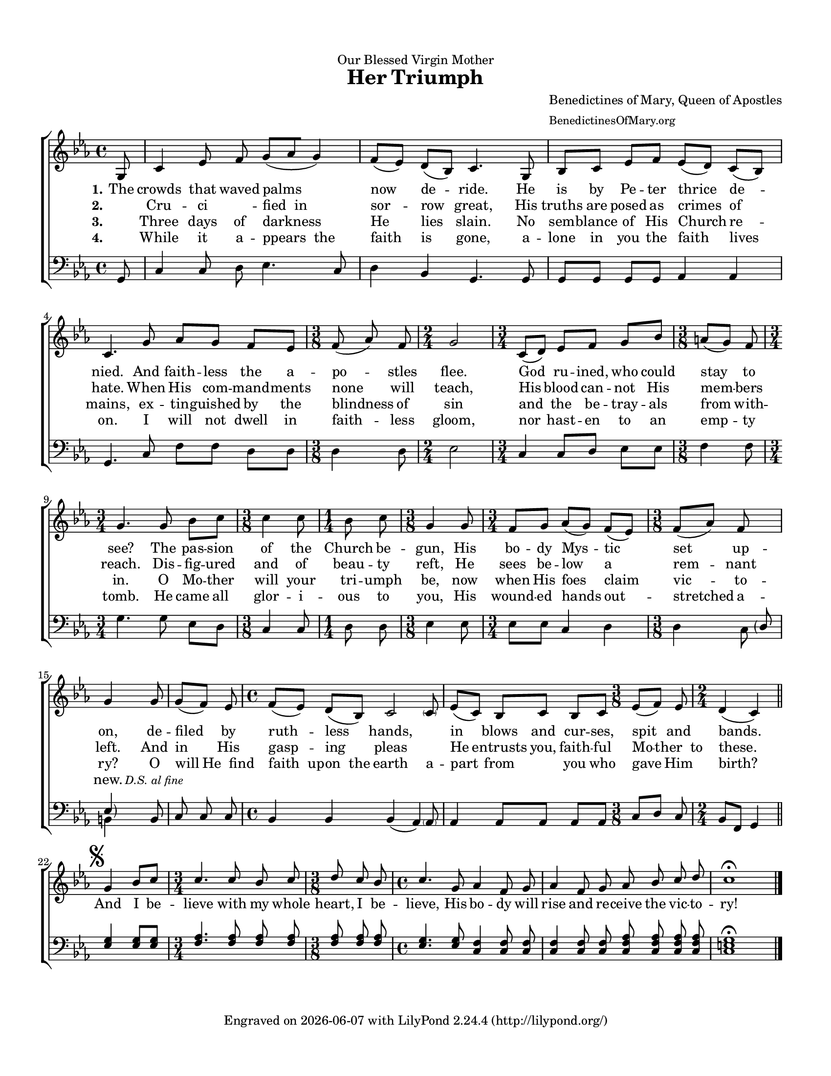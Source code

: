 % A.M.D.G.

\version "2.24.0"
\language "english"

#(set-default-paper-size "letter")
#(set-global-staff-size 17)
#(ly:set-option 'point-and-click #f)

\paper {papersize = "letter"}

\header {
  dedication = "Our Blessed Virgin Mother"
  %subsubtitle = "Composed Lent 2016"
  title = \markup {
    \with-url "https://www.cpdl.org/wiki/index.php/Her_Triumph_(Anonymous)"
    {Her Triumph}
  }
  composer = \markup {
    \with-url "https://benedictinesofmary.org/"
    \column{
	\line{Benedictines of Mary, Queen of Apostles}
	\line{\small{BenedictinesOfMary.org}}
    }
  }
  tagline = \markup {
    Engraved on
    \simple #(strftime "%Y-%m-%d" (localtime (current-time)))
    with \with-url "http://lilypond.org/"
    \line { LilyPond \simple #(lilypond-version) (http://lilypond.org/) }
  }
}

%parenthesizing a group of notes
%http://lsr.di.unimi.it/LSR/Snippet?id=902
startParenthesis = {
  \override Parentheses.font-size = #1
  \once \override Parentheses.stencils = #(lambda (grob)
                                                (let ((par-list (parentheses-interface::calc-parenthesis-stencils grob)))
                                                  (list (car par-list) point-stencil )))
}
endParenthesis = {
  \once \override Parentheses.stencils = #(lambda (grob)
                                                (let ((par-list (parentheses-interface::calc-parenthesis-stencils grob)))
                                                  (list point-stencil (cadr par-list))))
}

% flats: a, b, e

upper =	 \relative c'' {
  \clef treble
  \key c \minor
  \time 4/4

  % line 1
  \partial 8 g,8
  c4 ef8 \noBeam f g [(af g4)]
  f8 [(ef)] d [(bf)] c4. g8
  bf [c] ef [f] ef [(d8)] c8 [(bf8)]

  % line 2
  c4. g'8 af [g] f [ef]
  \time 3/8
  f \noBeam (af)  \noBeam f  \noBeam
  \time 2/4
  g2
  \time 3/4
  c,8 [(d)] ef [f] g [bf]
  \time 3/8
  a [(g)] f
  \time 3/4
  g4. g8 \noBeam

  % line 3
  bf c
  \time 3/8
  c4 c8
  \time 1/4
  bf c \noBeam
  \time 3/8
  g4 g8
  \time 3/4
  f [g] af [(g)] f [(ef)]
  \time 3/8
  f [(af)] f
  g4

  % line 4
  g8
  g \noBeam [(f)] ef \noBeam
  \time 4/4
  f [(ef)] d [(bf)] << {\stemUp c2} {s4. \parenthesize c8} >>
  ef8 [(c)] bf [c] bf [c]
  \time 3/8
  ef [(f)] ef
  \time 2/4
  d4 (c) \bar "||"
  
  % final stanza
  \break \mark \markup { \musicglyph "scripts.segno" }
  \once \omit Staff.TimeSignature
  \time 2/4
  g'4 bf8 [c]
  \time 3/4
  c4. c8 \noBeam bf \noBeam c
  \time 3/8
  d8 \noBeam c \noBeam bf
  \time 4/4
  c4. \noBeam g8 af4 f8 \noBeam g
  af4 \noBeam f8 \noBeam g
  af \noBeam bf \noBeam c \noBeam d
  c1\fermata
}

lower =	 \relative c' {
  \clef bass
  \key c \minor
  \time 4/4

  % line 1
  \partial 8 g,8
  c4 c8 \noBeam d ef4. c8
  d4 bf g4. g8
  g [g] g [g] af4 af4

  % line 2
  g4. c8 f [f] d [d]
  %\time 3/8
  d4 d8
  %\time 2/4
  ef2
  %\time 3/4
  c4 c8 [d] ef [ef]
  %\time 3/8
  f4 f8
  %\time 3/4
  g4. g8 \noBeam

  % line 3
  ef d
  %\time 3/8
  c4 c8
  %\time 1/4
  d d \noBeam
  %\time 3/8
  ef4 ef8
  %\time 3/4
  ef [ef] c4 d
  %\time 3/8
  d4 <<
    {
      \once \override NoteColumn.force-hshift = #3
      \startParenthesis \parenthesize d8 \endParenthesis \parenthesize ef4
    } \\ {c8 b4}
  >>
  
  % line 4
  b8
  c \noBeam c \noBeam c
  %\time 4/4
  bf4 bf << {bf (\stemUp af)} {s4. \parenthesize af8} >>
  af4 af8 [af] af [af]
  %\time 3/8
  c [d] c
  %\time 2/4
  bf [f] g4
  
  %final stanza
  \once \omit Staff.TimeSignature
  <ef' g>4 <ef g>8 <ef g>
  <f af>4. <f af>8 \noBeam <f af> \noBeam <f af>
  %\time 3/4
  <f af> \noBeam <f af> \noBeam <f af>
  <ef g>4. <ef g>8 <c f>4 <c f>8 \noBeam <c f>
  <c f>4 <c f>8 \noBeam <c f>
  <c f af> \noBeam <c f af> \noBeam <c f af> \noBeam <c f af>
  <c e g>1\fermata  \bar "|."
}

wordsA = \lyricmode {
  \set stanza = \markup{\right-align "1."}
  The crowds that waved palms now de -- ride. He is by Pe -- ter thrice de --
  nied. And faith -- less the a -- po -- stles flee. God ru -- ined, who could stay to see? The
  pas -- sion of the Church be -- gun, His bo -- dy Mys -- tic set up -- on,
  de -- filed by ruth -- less hands, ____ in blows and cur -- ses, spit and bands.

  %final stanza
  And I be -- lieve with my whole heart, I be -- lieve, His bo -- dy will rise and re --
  ceive the vic -- to -- ry!
}

wordsB = \lyricmode {
  \set stanza = \markup{\right-align "2."}
  "" Cru -- ci ____ -- fied__in sor -- row great, His truths are posed as crimes of hate. When His com -- mand -- ments none will teach, His blood can -- not His mem -- bers reach. Dis --
  fig -- ured and of beau -- ty reft, He sees be -- low a rem -- nant left.
  And in His gasp -- ing pleas ____ He entrusts you, faith -- ful Mo -- ther__to these.
}

wordsC = \lyricmode {
  \set stanza = \markup{\right-align "3."}
  "" Three days of darkness He lies slain. No sem -- blance of His Church re --
  mains, ex -- tin -- guished by the blindness of sin and the  be -- tray -- als from with -- in. O
  Mo -- ther will your tri -- umph be, now when His foes claim vic -- to -- ry?
  O will He__find faith__up -- on__the earth a -- part from ___ you who gave Him birth?
}

wordsD = \lyricmode {
  \set stanza = \markup{\right-align "4."}
  "" While it a -- ppears__the faith is gone, a -- lone in you the faith lives
  on. I will not dwell in faith -- less gloom, nor hast -- en to an emp -- ty tomb. He
  came all glor -- i -- ous to you, His wound -- ed hands out -- stretched a -- new. \markup{\small {\italic "D.S. al fine"}}
}

\score {
  \new ChoirStaff <<
    \new Staff {
      \set Staff.midiInstrument = #"church organ"
      \new Voice = "upperVoice" {
        \upper
      }
    }

    \new Lyrics = "upper"
    \context Lyrics = "upper" {
      \lyricsto "upperVoice" {
        \wordsA
      }
    }

    \new Lyrics = "upper"
    \context Lyrics = "upper" {
      \lyricsto "upperVoice" {
        \wordsB
      }
    }

    \new Lyrics = "upper"
    \context Lyrics = "upper" {
      \lyricsto "upperVoice" {
        \wordsC
      }
    }

    \new Lyrics = "upper"
    \context Lyrics = "upper" {
      \lyricsto "upperVoice" {
        \wordsD
      }
    }

    \new Staff {
      \set Staff.midiInstrument = #"church organ"
      \new Voice = "lowerVoice" {
        \lower
      }
    }
  >>
  \layout { }
  \midi {
    \context {
      \Score
      midiMinimumVolume = #0.0
      midiMaximumVolume = #1.0
    }
  }
}

\paper{
  top-margin = 0.5\in
  bottom-margin = 0.5\in
  left-margin = 0.5\in
  right-margin = 0.5\in
  indent = 0
}